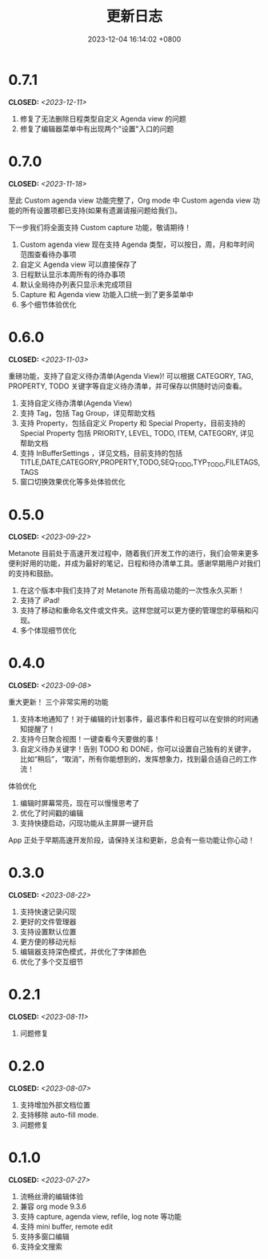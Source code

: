 #+TITLE: 更新日志
#+DATE: 2023-12-04 16:14:02 +0800
#+OPTIONS: toc:nil num:nil ^:t p:t
#+PROPERTY: SLUG changelog
#+PROPERTY: LANGUAGE zh

* 0.7.1
CLOSED: <2023-12-11>
1. 修复了无法删除日程类型自定义 Agenda view 的问题
2. 修复了编辑器菜单中有出现两个"设置"入口的问题
* 0.7.0
CLOSED: <2023-11-18>
至此 Custom agenda view 功能完整了，Org mode 中 Custom agenda view 功能的所有设置项都已支持(如果有遗漏请报问题给我们)。

下一步我们将全面支持 Custom capture 功能，敬请期待！

1. Custom agenda view 现在支持 Agenda 类型，可以按日，周，月和年时间范围查看待办事项
2. 自定义 Agenda view 可以直接保存了
3. 日程默认显示本周所有的待办事项
4. 默认全局待办列表只显示未完成项目
5. Capture 和 Agenda view 功能入口统一到了更多菜单中
6. 多个细节体验优化
* 0.6.0
CLOSED: <2023-11-03>
重磅功能，支持了自定义待办清单(Agenda View)! 可以根据 CATEGORY, TAG, PROPERTY, TODO 关键字等自定义待办清单，并可保存以供随时访问查看。

1. 支持自定义待办清单(Agenda View)
2. 支持 Tag，包括 Tag Group，详见帮助文档
3. 支持 Property，包括自定义 Property 和 Special Property，目前支持的 Special Property 包括 PRIORITY, LEVEL, TODO, ITEM, CATEGORY, 详见帮助文档
4. 支持 InBufferSettings ，详见文档，目前支持的包括 TITLE,DATE,CATEGORY,PROPERTY,TODO,SEQ_TODO,TYP_TODO,FILETAGS,TAGS
5. 窗口切换效果优化等多处体验优化
* 0.5.0
CLOSED: <2023-09-22>
Metanote 目前处于高速开发过程中，随着我们开发工作的进行，我们会带来更多便利好用的功能，并成为最好的笔记，日程和待办清单工具。感谢早期用户对我们的支持和鼓励。

1. 在这个版本中我们支持了对 Metanote 所有高级功能的一次性永久买断！
2. 支持了 iPad!
3. 支持了移动和重命名文件或文件夹。这样您就可以更方便的管理您的草稿和闪现。
4. 多个体现细节优化
* 0.4.0
CLOSED: <2023-09-08>
重大更新！
三个非常实用的功能
1. 支持本地通知了！对于编辑的计划事件，最迟事件和日程可以在安排的时间通知提醒了！
2. 支持今日聚合视图！一键查看今天要做的事！
3. 自定义待办关键字！告别 TODO 和 DONE，你可以设置自己独有的关键字，比如“稍后”，“取消”，所有你能想到的，发挥想象力，找到最合适自己的工作流！

体验优化
1. 编辑时屏幕常亮，现在可以慢慢思考了
2. 优化了时间戳的编辑
3. 支持快捷启动，闪现功能从主屏屏一键开启

App 正处于早期高速开发阶段，请保持关注和更新，总会有一些功能让你心动！
* 0.3.0
CLOSED: <2023-08-22>
1. 支持快速记录闪现
2. 更好的文件管理器
3. 支持设置默认位置
4. 更方便的移动光标
5. 编辑器支持深色模式，并优化了字体颜色
6. 优化了多个交互细节
* 0.2.1
CLOSED: <2023-08-11>
1. 问题修复
* 0.2.0
CLOSED: <2023-08-07>
1. 支持增加外部文档位置
2. 支持移除 auto-fill mode.
3. 问题修复
* 0.1.0
CLOSED: <2023-07-27>
1. 流畅丝滑的编辑体验
2. 兼容 org mode 9.3.6
3. 支持 capture, agenda view, refile, log note 等功能
4. 支持 mini buffer, remote edit
5. 支持多窗口编辑
6. 支持全文搜索
